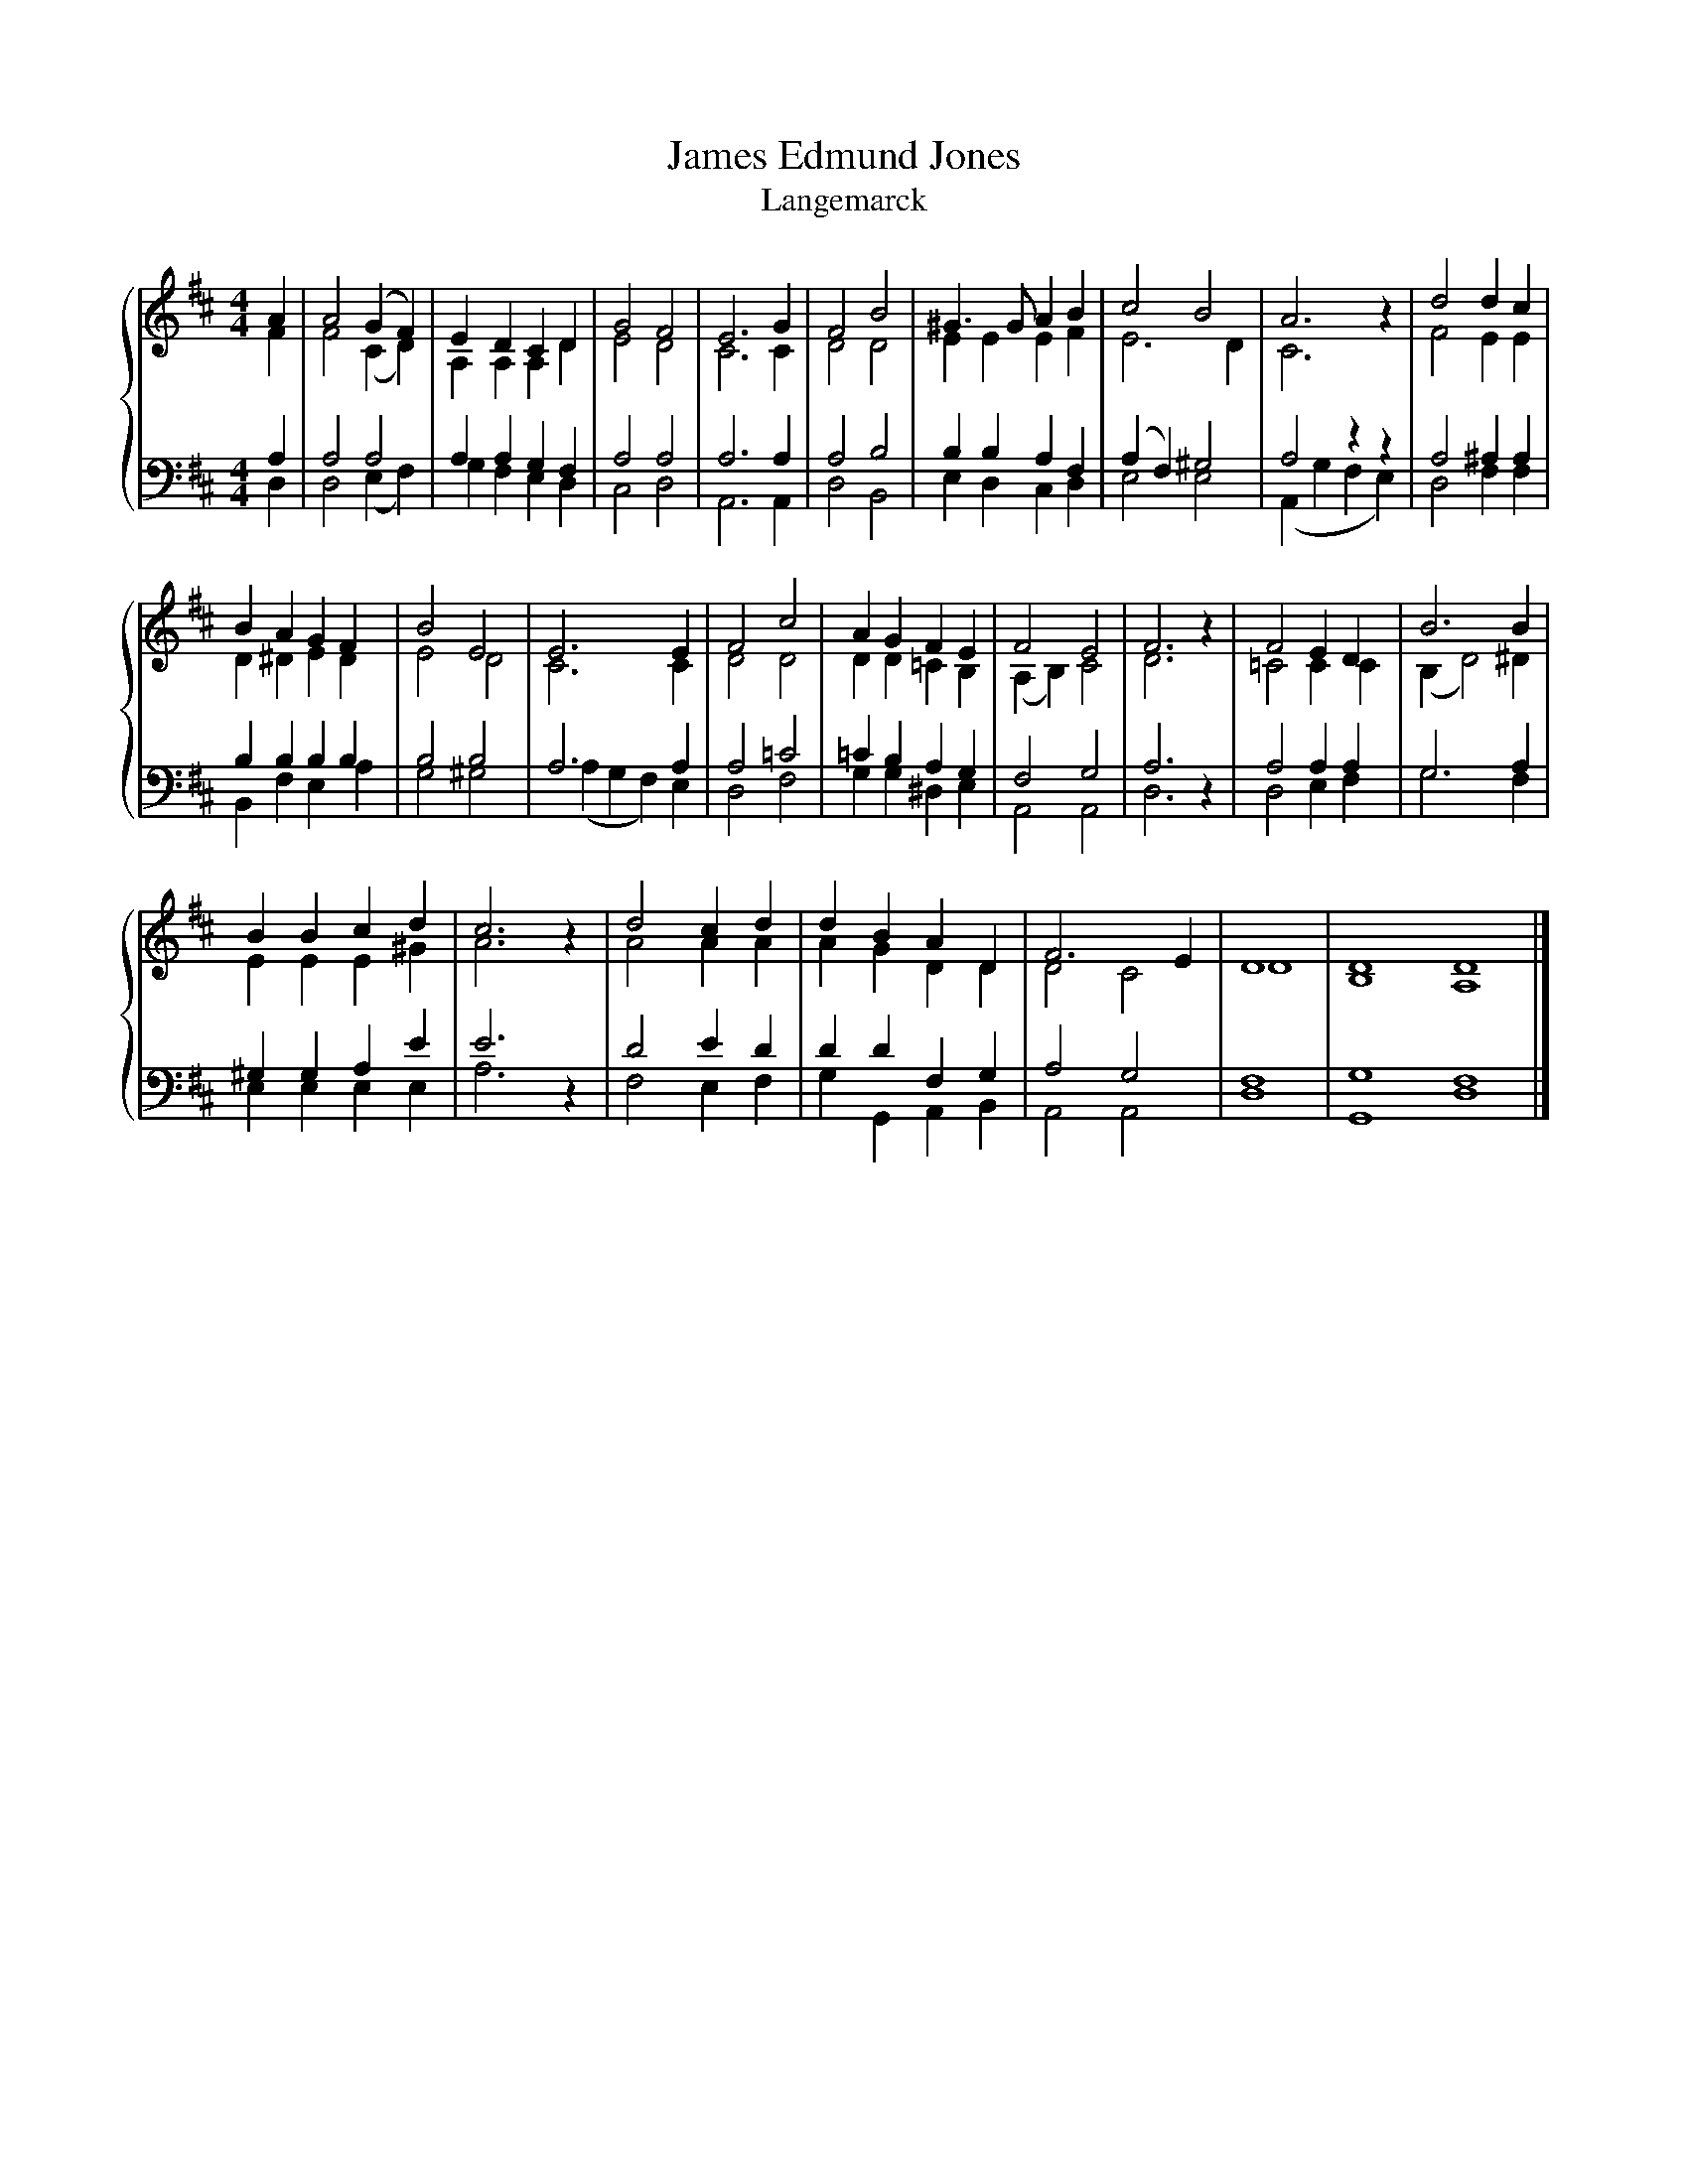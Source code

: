 X:1
T:James Edmund Jones
T:Langemarck
%%score { ( 1 2 ) | ( 3 4 ) }
L:1/8
M:4/4
K:D
V:1 treble 
V:2 treble 
V:3 bass 
V:4 bass 
V:1
 A2 | A4 (G2 F2) | E2 D2 C2 D2 | G4 F4 | E6 G2 | F4 B4 | ^G3 G A2 B2 | c4 B4 | A6 z2 | d4 d2 c2 | %10
 B2 A2 G2 F2 | B4 E4 | E6 E2 | F4 c4 | A2 G2 F2 E2 | F4 E4 | F6 z2 | F4 E2 D2 | B6 B2 | %19
 B2 B2 c2 d2 | c6 z2 | d4 c2 d2 | d2 B2 A2 D2 | F6 E2 | D8 | D8 D8 |] %26
V:2
 F2 | F4 (C2 D2) | A,2 A,2 A,2 D2 | E4 D4 | C6 C2 | D4 D4 | E2 E2 E2 F2 | E6 D2 | C6 z2 | %9
 F4 E2 E2 | D2 ^D2 E2 D2 | E4 D4 | C6 C2 | D4 D4 | D2 D2 =C2 B,2 | (A,2 B,2) C4 | D6 z2 | %17
 =C4 C2 C2 | (B,2 D4) ^D2 | E2 E2 E2 ^G2 | A6 z2 | A4 A2 A2 | A2 G2 D2 D2 | D4 C4 | D8 | B,8 A,8 |] %26
V:3
 A,2 | A,4 A,4 | A,2 A,2 G,2 F,2 | A,4 A,4 | A,6 A,2 | A,4 B,4 | B,2 B,2 A,2 F,2 | (A,2 F,2) ^G,4 | %8
 A,4 z2 z2 | A,4 ^A,2 A,2 | B,2 B,2 B,2 B,2 | B,4 B,4 | A,6 A,2 | A,4 =C4 | =C2 B,2 A,2 G,2 | %15
 F,4 G,4 | A,6 z2 | A,4 A,2 A,2 | G,6 A,2 | ^G,2 G,2 A,2 E2 | E6 z2 | D4 E2 D2 | D2 D2 F,2 G,2 | %23
 A,4 G,4 | F,8 | G,8 F,8 |] %26
V:4
 D,2 | D,4 (E,2 F,2) | G,2 F,2 E,2 D,2 | C,4 D,4 | A,,6 A,,2 | D,4 B,,4 | E,2 D,2 C,2 D,2 | %7
 E,4 E,4 | (A,,2 G,2 F,2 E,2) | D,4 F,2 F,2 | B,,2 F,2 E,2 A,2 | G,4 ^G,4 | (A,2 G,2 F,2) E,2 | %13
 D,4 F,4 | G,2 G,2 ^D,2 E,2 | A,,4 A,,4 | D,6 z2 | D,4 E,2 F,2 | G,6 F,2 | E,2 E,2 E,2 E,2 | %20
 A,6 z2 | F,4 E,2 F,2 | G,2 G,,2 A,,2 B,,2 | A,,4 A,,4 | D,8 | G,,8 D,8 |] %26

